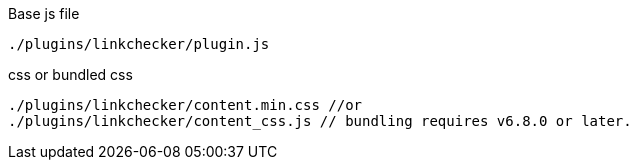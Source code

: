 .Base js file
[source, js]
----
./plugins/linkchecker/plugin.js
----

.css or bundled css
[source, js]
----
./plugins/linkchecker/content.min.css //or
./plugins/linkchecker/content_css.js // bundling requires v6.8.0 or later.
----